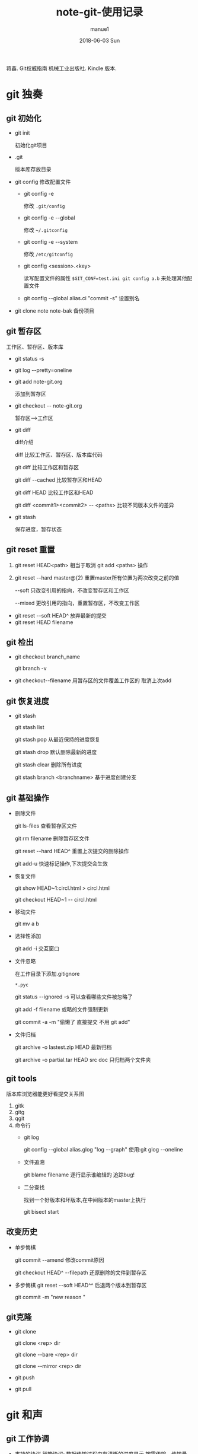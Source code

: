 #+TITLE:       note-git-使用记录
#+AUTHOR:      manue1
#+EMAIL:       manue1@manpc
#+DATE:        2018-06-03 Sun
#+URI:         /wiki/%t
#+KEYWORDS:    git
#+TAGS:        Git
#+LANGUAGE:    en
#+OPTIONS:     H:3 num:nil toc:nil \n:nil ::t |:t ^:nil -:nil f:t *:t <:t
#+DESCRIPTION: git 使用笔记

蒋鑫. Git权威指南 机械工业出版社. Kindle 版本. 
* git 独奏
** git 初始化
    - git init 
      
      初始化git项目
    - .git
      
      版本库存放目录
    - git config
      修改配置文件
      + git config -e 

        修改 =.git/config=
      + git config -e --global
        
        修改 =~/.gitconfig=
      + git config -e --system

        修改 =/etc/gitconfig=
      + git config <session>.<key>
      
        读写配置文件的属性
        =$GIT_CONF=test.ini git config a.b= 来处理其他配置文件
      + git config --global alias.ci "commit -s"
        设置别名
    - git clone note  note-bak
      备份项目
** git 暂存区

   [[http://7xpyfe.com1.z0.glb.clouddn.com/2017101515080826245091.png]]

   工作区、暂存区、版本库
   - git status -s
   - git log --pretty=oneline
   - git add note-git.org 

     添加到暂存区
   - git checkout -- note-git.org
     
     暂存区-->工作区
   - git diff 
     
     [[http://7xpyfe.com1.z0.glb.clouddn.com/20171015150808301278029.png]] 

     diff介绍 

     diff 比较工作区、暂存区、版本库代码

     git diff 比较工作区和暂存区

     git diff --cached 比较暂存区和HEAD

     git diff HEAD 比较工作区和HEAD

     git diff <commit1><commit2> -- <paths>  比较不同版本文件的差异
   - git stash
     
     保存进度，暂存状态
** git reset 重置
   
   1. git reset HEAD<path>  相当于取消 git add <paths> 操作

   2. git reset --hard master@{2}  重置master所有位置为两次改变之前的值

                --soft       只改变引用的指向，不改变暂存区和工作区

                --mixed      更改引用的指向，重置暂存区，不改变工作区

   - git reset --soft HEAD^ 放弃最新的提交
   - git reset HEAD filename

** git 检出
   
   - git checkout branch_name

     git branch -v
   - git checkout--filename  用暂存区的文件覆盖工作区的 取消上次add
** git 恢复进度
   
   - git stash
     
     git stash list
     
     git stash pop 从最近保持的进度恢复

     git stash drop 默认删除最新的进度

     git stash clear 删除所有进度

     git stash branch <branchname>  基于进度创建分支

** git 基础操作
   - 删除文件

     git ls-files 查看暂存区文件

     git rm filename 删除暂存区文件

     git reset --hard HEAD^ 重置上次提交的删除操作

     git add-u 快速标记操作,下次提交会生效
   - 恢复文件
     
     git show HEAD~1:circl.html > circl.html

     git checkout HEAD~1 -- circl.html
   - 移动文件
     
     git mv a b
   - 选择性添加
     
     git add -i 交互窗口
   - 文件忽略

     在工作目录下添加.gitignore

     =*.pyc=

     git status --ignored -s 可以查看哪些文件被忽略了

     git add -f filename 或略的文件强制更新
     
     git commit -a -m  "偷懒了 直接提交 不用 git add"
   - 文件归档

     git archive -o lastest.zip HEAD  最新归档

     git archive -o partial.tar HEAD src doc  只归档两个文件夹
     
** git tools
   版本库浏览器能更好看提交关系图
   1. gitk
   2. gitg
   3. qgit
   4. 命令行
      - git log 

        git config --global alias.glog "log --graph"  使用:git glog --oneline
      - 文件追溯

        git blame filename 逐行显示谁编辑的 追踪bug!
      - 二分查找

        找到一个好版本和坏版本,在中间版本的master上执行

        git bisect start

** 改变历史
   - 单步悔棋

     git commit --amend  修改commit原因

     git checkout HEAD^ --filepath 还原删除的文件到暂存区
   - 多步悔棋
     git reset --soft HEAD^^ 后退两个版本到暂存区
     
     git commit -m "new reason "
     
** git克隆
   - git clone

     git clone <rep> dir
     
     git clone --bare <rep> dir

     git clone --mirror <rep> dir
   - git push
   - git pull
     
* git 和声
** git 工作协调   
   - 支持的协议
     智能协议: 数据传输过程中有清晰的进度显示,按需传输，传输量小，速度快 (ssh,git,file//)  
     哑协议: 创术速度慢，传输进度不可见，不知道什么时候完成数据传输(ftp,rsync)
   - 强制非快进式推送

     git rev-list HEAD  本地版本库最新提交

     git ls-remote origin 远程版本库的引用

     git push 报non-fast-forward updates were rejected 不可以git push -f 强制更新
   - 合并后推送
      
     git pull = git fetch + git merge

     git log --graph --oneline

     git push
     
     
** git 冲突解决

   git merge

   1. 自动合并

      git fetch

      git merge refs/remotes/origin/master

      git push

      git log -1 -m --stat  m参数可以查看合并操作
   2. 逻辑冲突
      - 修改文件名，其他文件引用了原来的文件名
      - 函数修改了返回值,但其他地方调用的还是原来的返回值函数
   3. 冲突解决
      - <<<<<<<(七个小于号) 和 ======= (七个等于号)
        
        当前分支所更改的内容
      - =======(七个等于号) 和 >>>>>>> (七个大于号)

        所要合并的版本要更改的内容

      git add / git reset
   4. 树冲突
   5. 合并策略
      - resolve
      - recursive

* [[http://mazhuang.org/wiki/git/][common questions]]
** git ls-files 乱码问题

   在 =~/.gitconfig= 中添加如下内容
   #+BEGIN_SRC 
    [core]
       quotepath = false
    [gui]
       encoding = utf-8
    [i18n]
       commitencoding = utf-8
    [svn]
       pathnameencoding = utf-8
   #+END_SRC

   